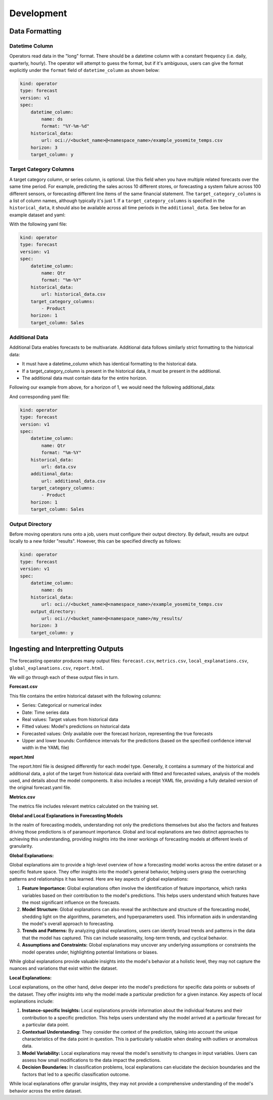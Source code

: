 ============
Development
============

Data Formatting
---------------

Datetime Column
=================

Operators read data in the "long" format. There should be a datetime column with a constant frequency (i.e. daily, quarterly, hourly). The operator will attempt to guess the format, but if it's ambiguous, users can give the format explicitly under the ``format`` field of ``datetime_column`` as shown below:

.. code-block:: yaml

    kind: operator
    type: forecast
    version: v1
    spec:
        datetime_column:
            name: ds
            format: "%Y-%m-%d"
        historical_data:
            url: oci://<bucket_name>@<namespace_name>/example_yosemite_temps.csv
        horizon: 3
        target_column: y


Target Category Columns
========================

A target category column, or series column, is optional. Use this field when you have multiple related forecasts over the same time period. For example, predicting the sales across 10 different stores, or forecasting a system failure across 100 different sensors, or forecasting different line items of the same financial statement. The ``target_category_columns`` is a list of column names, although typically it's just 1. If a ``target_category_columns`` is specified in the ``historical_data``, it should also be available across all time periods in the ``additional_data``. See below for an example dataset and yaml:

=======  ========  ======== 
Product   Qtr       Sales
=======  ========  ======== 
A        01-2024    $7,500 
B        01-2024    $4,500  
C        01-2024    $8,500  
A        04-2024    $9,500 
B        04-2024    $6,500  
C        04-2024    $9,500  
=======  ========   ======== 

With the following yaml file:

.. code-block:: yaml

    kind: operator
    type: forecast
    version: v1
    spec:
        datetime_column:
            name: Qtr
            format: "%m-%Y"
        historical_data:
            url: historical_data.csv
        target_category_columns:
            - Product
        horizon: 1
        target_column: Sales


Additional Data
================

Additional Data enables forecasts to be multivariate. Additional data follows similarly strict formatting to the historical data:

- It must have a datetime_column which has identical formatting to the historical data.
- If a target_category_column is present in the historical data, it must be present in the additional. 
- The additional data must contain data for the entire horizon. 

Following our example from above, for a horizon of 1, we would need the following additional_data:

=======  ========  ========  ===================
Product   Qtr      Promotion  Competitor Release
=======  ========  ========  ===================
A        01-2024    0          0
B        01-2024    0          1
C        01-2024    1          1
A        04-2024    1          1
B        04-2024    0          0
C        04-2024    0          0
A        07-2024    0          0
B        07-2024    0          0
C        07-2024    0          0
=======  ========   ======== ====================

And corresponding yaml file:

.. code-block:: yaml

    kind: operator
    type: forecast
    version: v1
    spec:
        datetime_column:
            name: Qtr
            format: "%m-%Y"
        historical_data:
            url: data.csv
        additional_data:
            url: additional_data.csv
        target_category_columns:
            - Product
        horizon: 1
        target_column: Sales


Output Directory
================

Before moving operators runs onto a job, users must configure their output directory. By default, results are output locally to a new folder "results". However, this can be specified directly as follows:

.. code-block:: yaml

    kind: operator
    type: forecast
    version: v1
    spec:
        datetime_column:
            name: ds
        historical_data:
            url: oci://<bucket_name>@<namespace_name>/example_yosemite_temps.csv
        output_directory:
            url: oci://<bucket_name>@<namespace_name>/my_results/
        horizon: 3
        target_column: y


Ingesting and Interpretting Outputs
------------------------------------

The forecasting operator produces many output files: ``forecast.csv``, ``metrics.csv``, ``local_explanations.csv``, ``global_explanations.csv``, ``report.html``.

We will go through each of these output files in turn.

**Forecast.csv**

This file contains the entire historical dataset with the following columns:

- Series: Categorical or numerical index
- Date: Time series data
- Real values: Target values from historical data
- Fitted values: Model's predictions on historical data
- Forecasted values: Only available over the forecast horizon, representing the true forecasts
- Upper and lower bounds: Confidence intervals for the predictions (based on the specified confidence interval width in the YAML file)

**report.html**

The report.html file is designed differently for each model type. Generally, it contains a summary of the historical and additional data, a plot of the target from historical data overlaid with fitted and forecasted values, analysis of the models used, and details about the model components. It also includes a receipt YAML file, providing a fully detailed version of the original forecast.yaml file.

**Metrics.csv**

The metrics file includes relevant metrics calculated on the training set.


**Global and Local Explanations in Forecasting Models**

In the realm of forecasting models, understanding not only the predictions themselves but also the factors and features driving those predictions is of paramount importance. Global and local explanations are two distinct approaches to achieving this understanding, providing insights into the inner workings of forecasting models at different levels of granularity.

**Global Explanations:**

Global explanations aim to provide a high-level overview of how a forecasting model works across the entire dataset or a specific feature space. They offer insights into the model's general behavior, helping users grasp the overarching patterns and relationships it has learned. Here are key aspects of global explanations:

1. **Feature Importance:** Global explanations often involve the identification of feature importance, which ranks variables based on their contribution to the model's predictions. This helps users understand which features have the most significant influence on the forecasts.

2. **Model Structure:** Global explanations can also reveal the architecture and structure of the forecasting model, shedding light on the algorithms, parameters, and hyperparameters used. This information aids in understanding the model's overall approach to forecasting.

3. **Trends and Patterns:** By analyzing global explanations, users can identify broad trends and patterns in the data that the model has captured. This can include seasonality, long-term trends, and cyclical behavior.

4. **Assumptions and Constraints:** Global explanations may uncover any underlying assumptions or constraints the model operates under, highlighting potential limitations or biases.

While global explanations provide valuable insights into the model's behavior at a holistic level, they may not capture the nuances and variations that exist within the dataset.

**Local Explanations:**

Local explanations, on the other hand, delve deeper into the model's predictions for specific data points or subsets of the dataset. They offer insights into why the model made a particular prediction for a given instance. Key aspects of local explanations include:

1. **Instance-specific Insights:** Local explanations provide information about the individual features and their contribution to a specific prediction. This helps users understand why the model arrived at a particular forecast for a particular data point.

2. **Contextual Understanding:** They consider the context of the prediction, taking into account the unique characteristics of the data point in question. This is particularly valuable when dealing with outliers or anomalous data.

3. **Model Variability:** Local explanations may reveal the model's sensitivity to changes in input variables. Users can assess how small modifications to the data impact the predictions.

4. **Decision Boundaries:** In classification problems, local explanations can elucidate the decision boundaries and the factors that led to a specific classification outcome.

While local explanations offer granular insights, they may not provide a comprehensive understanding of the model's behavior across the entire dataset.
